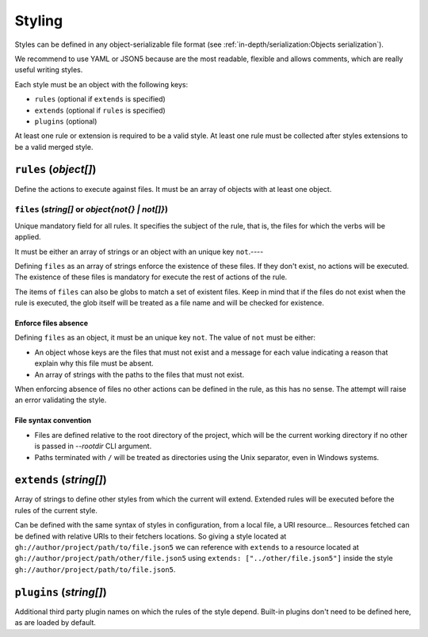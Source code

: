 #######
Styling
#######

Styles can be defined in any object-serializable file format (see
:ref:`in-depth/serialization:Objects serialization`).

We recommend to use YAML or JSON5 because are the most readable, flexible
and allows comments, which are really useful writing styles.

Each style must be an object with the following keys:

* ``rules`` (optional if ``extends`` is specified)
* ``extends`` (optional if ``rules`` is specified)
* ``plugins`` (optional)

At least one rule or extension is required to be a valid style. At least one
rule must be collected after styles extensions to be a valid merged style.

**********************
``rules`` (`object[]`)
**********************

Define the actions to execute against files. It must be an array of objects
with at least one object.

``files`` (`string[]` or `object{not{} | not[]}`)
=================================================

Unique mandatory field for all rules. It specifies the subject of the rule,
that is, the files for which the verbs will be applied.

It must be either an array of strings or an object with an unique key ``not``.----

Defining ``files`` as an array of strings enforce the existence of these files.
If they don't exist, no actions will be executed. The existence of these files
is mandatory for execute the rest of actions of the rule.

The items of ``files`` can also be globs to match a set of existent files.
Keep in mind that if the files do not exist when the rule is executed, the
glob itself will be treated as a file name and will be checked for existence.

Enforce files absence
---------------------

Defining ``files`` as an object, it must be an unique key ``not``. The value
of ``not`` must be either:

* An object whose keys are the files that must not exist and a message for each value indicating a reason that explain why this file must be absent.
* An array of strings with the paths to the files that must not exist.

When enforcing absence of files no other actions can be defined in the rule,
as this has no sense. The attempt will raise an error validating the style.

File syntax convention
----------------------

* Files are defined relative to the root directory of the project, which will be the current working directory if no other is passed in `--rootdir` CLI argument.
* Paths terminated with ``/`` will be treated as directories using the Unix separator, even in Windows systems.

************************
``extends`` (`string[]`)
************************

Array of strings to define other styles from which the current will extend.
Extended rules will be executed before the rules of the current style.

Can be defined with the same syntax of styles in configuration, from a local
file, a URI resource... Resources fetched can be defined with relative URIs
to their fetchers locations. So giving a style located at
``gh://author/project/path/to/file.json5`` we can reference with
``extends`` to a resource located at ``gh://author/project/path/other/file.json5``
using ``extends: ["../other/file.json5"]`` inside the style
``gh://author/project/path/to/file.json5``.

.. _style-plugins:

************************
``plugins`` (`string[]`)
************************

Additional third party plugin names on which the rules of the style depend.
Built-in plugins don't need to be defined here, as are loaded by default.

.. seealso::

    :doc:`../dev/plugins`
